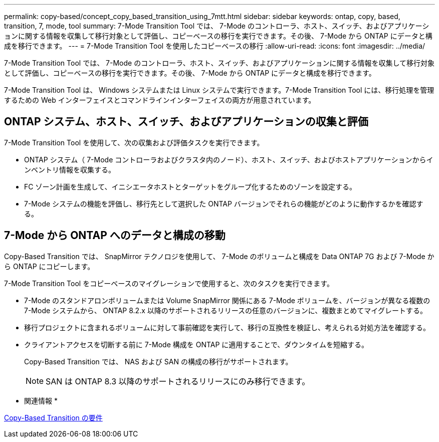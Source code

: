 ---
permalink: copy-based/concept_copy_based_transition_using_7mtt.html 
sidebar: sidebar 
keywords: ontap, copy, based, transition, 7, mode, tool 
summary: 7-Mode Transition Tool では、 7-Mode のコントローラ、ホスト、スイッチ、およびアプリケーションに関する情報を収集して移行対象として評価し、コピーベースの移行を実行できます。その後、 7-Mode から ONTAP にデータと構成を移行できます。 
---
= 7-Mode Transition Tool を使用したコピーベースの移行
:allow-uri-read: 
:icons: font
:imagesdir: ../media/


[role="lead"]
7-Mode Transition Tool では、 7-Mode のコントローラ、ホスト、スイッチ、およびアプリケーションに関する情報を収集して移行対象として評価し、コピーベースの移行を実行できます。その後、 7-Mode から ONTAP にデータと構成を移行できます。

7-Mode Transition Tool は、 Windows システムまたは Linux システムで実行できます。7-Mode Transition Tool には、移行処理を管理するための Web インターフェイスとコマンドラインインターフェイスの両方が用意されています。



== ONTAP システム、ホスト、スイッチ、およびアプリケーションの収集と評価

7-Mode Transition Tool を使用して、次の収集および評価タスクを実行できます。

* ONTAP システム（ 7-Mode コントローラおよびクラスタ内のノード）、ホスト、スイッチ、およびホストアプリケーションからインベントリ情報を収集する。
* FC ゾーン計画を生成して、イニシエータホストとターゲットをグループ化するためのゾーンを設定する。
* 7-Mode システムの機能を評価し、移行先として選択した ONTAP バージョンでそれらの機能がどのように動作するかを確認する。




== 7-Mode から ONTAP へのデータと構成の移動

Copy-Based Transition では、 SnapMirror テクノロジを使用して、 7-Mode のボリュームと構成を Data ONTAP 7G および 7-Mode から ONTAP にコピーします。

7-Mode Transition Tool をコピーベースのマイグレーションで使用すると、次のタスクを実行できます。

* 7-Mode のスタンドアロンボリュームまたは Volume SnapMirror 関係にある 7-Mode ボリュームを、バージョンが異なる複数の 7-Mode システムから、 ONTAP 8.2.x 以降のサポートされるリリースの任意のバージョンに、複数まとめてマイグレートする。
* 移行プロジェクトに含まれるボリュームに対して事前確認を実行して、移行の互換性を検証し、考えられる対処方法を確認する。
* クライアントアクセスを切断する前に 7-Mode 構成を ONTAP に適用することで、ダウンタイムを短縮する。
+
Copy-Based Transition では、 NAS および SAN の構成の移行がサポートされます。

+

NOTE: SAN は ONTAP 8.3 以降のサポートされるリリースにのみ移行できます。



* 関連情報 *

xref:concept_requirements_for_copy_based_transition.adoc[Copy-Based Transition の要件]

